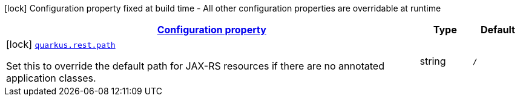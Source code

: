 [.configuration-legend]
icon:lock[title=Fixed at build time] Configuration property fixed at build time - All other configuration properties are overridable at runtime
[.configuration-reference.searchable, cols="80,.^10,.^10"]
|===

h|[[quarkus-resteasy-reactive-server_configuration]]link:#quarkus-resteasy-reactive-server_configuration[Configuration property]

h|Type
h|Default

a|icon:lock[title=Fixed at build time] [[quarkus-resteasy-reactive-server_quarkus.rest.path]]`link:#quarkus-resteasy-reactive-server_quarkus.rest.path[quarkus.rest.path]`

[.description]
--
Set this to override the default path for JAX-RS resources if there are no annotated application classes.
--|string 
|`/`

|===